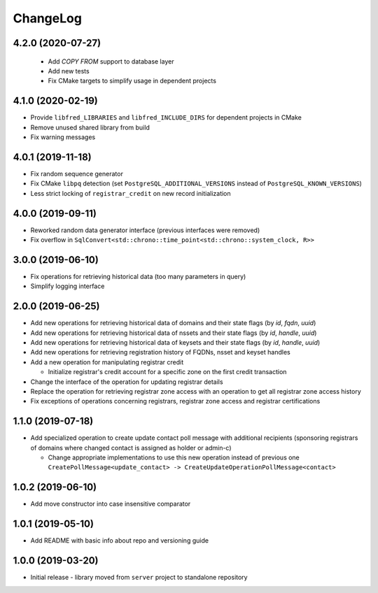 ChangeLog
=========

4.2.0 (2020-07-27)
------------------


 * Add `COPY FROM` support to database layer
 * Add new tests
 * Fix CMake targets to simplify usage in dependent projects

4.1.0 (2020-02-19)
------------------


* Provide ``libfred_LIBRARIES`` and ``libfred_INCLUDE_DIRS`` for dependent projects in CMake
* Remove unused shared library from build
* Fix warning messages

4.0.1 (2019-11-18)
------------------


* Fix random sequence generator
* Fix CMake ``libpq`` detection (set ``PostgreSQL_ADDITIONAL_VERSIONS`` instead of ``PostgreSQL_KNOWN_VERSIONS``\ )
* Less strict locking of ``registrar_credit`` on new record initialization

4.0.0 (2019-09-11)
------------------


* Reworked random data generator interface (previous interfaces were removed)
* Fix overflow in ``SqlConvert<std::chrono::time_point<std::chrono::system_clock, R>>``

3.0.0 (2019-06-10)
------------------


* Fix operations for retrieving historical data (too many parameters in query)
* Simplify logging interface

2.0.0 (2019-06-25)
------------------


* Add new operations for retrieving historical data of domains and their state flags (by *id*\ , *fqdn*\ , *uuid*\ )
* Add new operations for retrieving historical data of nssets and their state flags (by *id*\ , *handle*\ , *uuid*\ )
* Add new operations for retrieving historical data of keysets and their state flags (by *id*\ , *handle*\ , *uuid*\ )
* Add new operations for retrieving registration history of FQDNs, nsset and keyset handles
* Add a new operation for manipulating registrar credit

  * Initialize registrar's credit account for a specific zone on the first credit transaction

* Change the interface of the operation for updating registrar details
* Replace the operation for retrieving registrar zone access with an operation to get all registrar zone access history
* Fix exceptions of operations concerning registrars, registrar zone access and registrar certifications

1.1.0 (2019-07-18)
------------------


* Add specialized operation to create update contact poll message with additional recipients
  (sponsoring registrars of domains where changed contact is assigned as holder or admin-c)

  * Change appropriate implementations to use this new operation instead of previous one
    ``CreatePollMessage<update_contact> -> CreateUpdateOperationPollMessage<contact>``

1.0.2 (2019-06-10)
------------------


* Add move constructor into case insensitive comparator

1.0.1 (2019-05-10)
------------------


* Add README with basic info about repo and versioning guide

1.0.0 (2019-03-20)
------------------


* Initial release - library moved from ``server`` project to standalone repository
